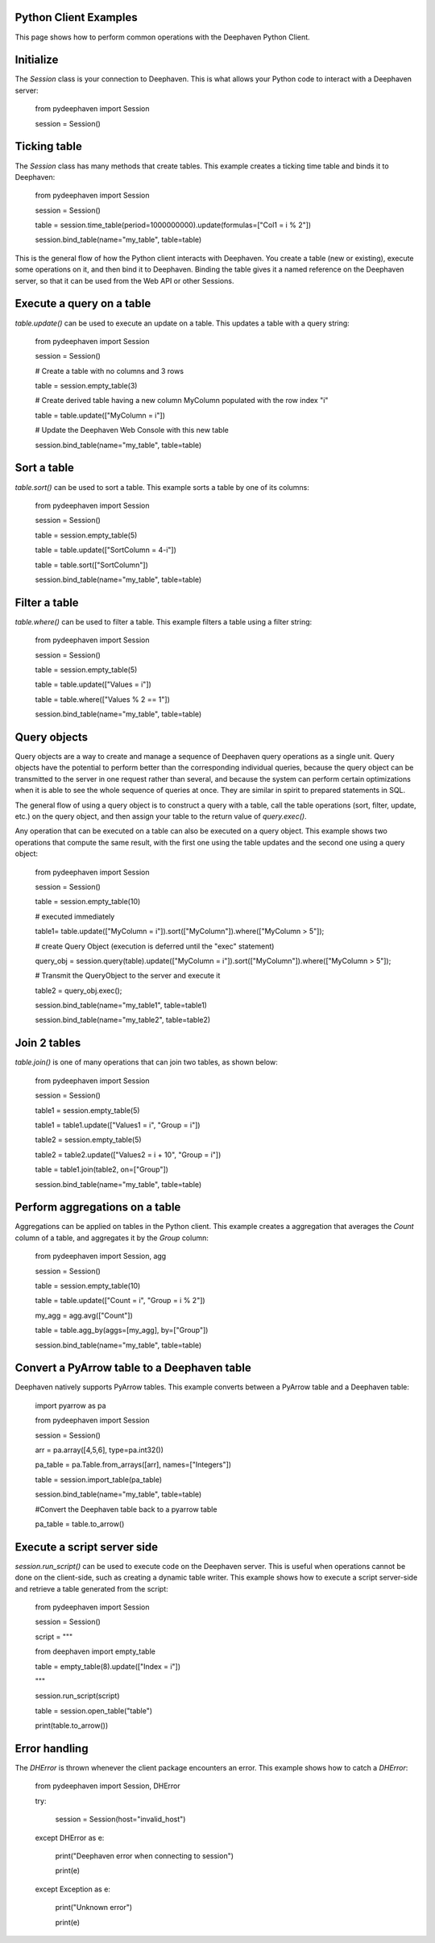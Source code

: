 
Python Client Examples
######################

This page shows how to perform common operations with the Deephaven Python Client.

Initialize
##########

The `Session` class is your connection to Deephaven. This is what allows your Python code to interact with a Deephaven server:

    from pydeephaven import Session

    session = Session()

Ticking table
#############

The `Session` class has many methods that create tables. This example creates a ticking time table and binds it to Deephaven:

    from pydeephaven import Session

    session = Session()

    table = session.time_table(period=1000000000).update(formulas=["Col1 = i % 2"])

    session.bind_table(name="my_table", table=table)

This is the general flow of how the Python client interacts with Deephaven. You create a table (new or existing), execute some operations on it, and then bind it to Deephaven. Binding the table gives it a named reference on the Deephaven server, so that it can be used from the Web API or other Sessions.

Execute a query on a table
##########################

`table.update()` can be used to execute an update on a table. This updates a table with a query string:

    from pydeephaven import Session

    session = Session()

    # Create a table with no columns and 3 rows

    table = session.empty_table(3)

    # Create derived table having a new column MyColumn populated with the row index "i"

    table = table.update(["MyColumn = i"])

    # Update the Deephaven Web Console with this new table

    session.bind_table(name="my_table", table=table)

Sort a table
############

`table.sort()` can be used to sort a table. This example sorts a table by one of its columns:

    from pydeephaven import Session

    session = Session()

    table = session.empty_table(5)

    table = table.update(["SortColumn = 4-i"])

    table = table.sort(["SortColumn"])

    session.bind_table(name="my_table", table=table)

Filter a table
##############

`table.where()` can be used to filter a table. This example filters a table using a filter string:

    from pydeephaven import Session

    session = Session()

    table = session.empty_table(5)

    table = table.update(["Values = i"])

    table = table.where(["Values % 2 == 1"])

    session.bind_table(name="my_table", table=table)

Query objects
#############

Query objects are a way to create and manage a sequence of Deephaven query operations as a single unit. Query objects have the potential to perform better than the corresponding individual queries, because the query object can be transmitted to the server in one request rather than several, and because the system can perform certain optimizations when it is able to see the whole sequence of queries at once. They are similar in spirit to prepared statements in SQL.

The general flow of using a query object is to construct a query with a table, call the table operations (sort, filter, update, etc.) on the query object, and then assign your table to the return value of `query.exec()`.

Any operation that can be executed on a table can also be executed on a query object. This example shows two operations that compute the same result, with the first one using the table updates and the second one using a query object:

    from pydeephaven import Session

    session = Session()

    table = session.empty_table(10)

    # executed immediately

    table1= table.update(["MyColumn = i"]).sort(["MyColumn"]).where(["MyColumn > 5"]);

    # create Query Object (execution is deferred until the "exec" statement)

    query_obj = session.query(table).update(["MyColumn = i"]).sort(["MyColumn"]).where(["MyColumn > 5"]);

    # Transmit the QueryObject to the server and execute it

    table2 = query_obj.exec();

    session.bind_table(name="my_table1", table=table1)

    session.bind_table(name="my_table2", table=table2)

Join 2 tables
#############

`table.join()` is one of many operations that can join two tables, as shown below:

    from pydeephaven import Session

    session = Session()

    table1 = session.empty_table(5)

    table1 = table1.update(["Values1 = i", "Group = i"])

    table2 = session.empty_table(5)

    table2 = table2.update(["Values2 = i + 10", "Group = i"])

    table = table1.join(table2, on=["Group"])

    session.bind_table(name="my_table", table=table)

Perform aggregations on a table
##################################

Aggregations can be applied on tables in the Python client. This example creates a aggregation that
averages the `Count` column of a table, and aggregates it by the `Group` column:

    from pydeephaven import Session, agg

    session = Session()

    table = session.empty_table(10)

    table = table.update(["Count = i", "Group = i % 2"])

    my_agg = agg.avg(["Count"])

    table = table.agg_by(aggs=[my_agg], by=["Group"])

    session.bind_table(name="my_table", table=table)

Convert a PyArrow table to a Deephaven table
############################################

Deephaven natively supports PyArrow tables. This example converts between a PyArrow table and a Deephaven table:

    import pyarrow as pa

    from pydeephaven import Session

    session = Session()

    arr = pa.array([4,5,6], type=pa.int32())

    pa_table = pa.Table.from_arrays([arr], names=["Integers"])

    table = session.import_table(pa_table)

    session.bind_table(name="my_table", table=table)

    #Convert the Deephaven table back to a pyarrow table

    pa_table = table.to_arrow()

Execute a script server side
############################

`session.run_script()` can be used to execute code on the Deephaven server. This is useful when operations cannot be done on the client-side, such as creating a dynamic table writer. This example shows how to execute a script server-side and retrieve a table generated from the script:

    from pydeephaven import Session

    session = Session()

    script = """

    from deephaven import empty_table

    table = empty_table(8).update(["Index = i"])

    """

    session.run_script(script)

    table = session.open_table("table")

    print(table.to_arrow())

Error handling
##############

The `DHError` is thrown whenever the client package encounters an error. This example shows how to catch a `DHError`:

    from pydeephaven import Session, DHError

    try:

        session = Session(host="invalid_host")

    except DHError as e:

        print("Deephaven error when connecting to session")

        print(e)

    except Exception as e:

        print("Unknown error")

        print(e)
